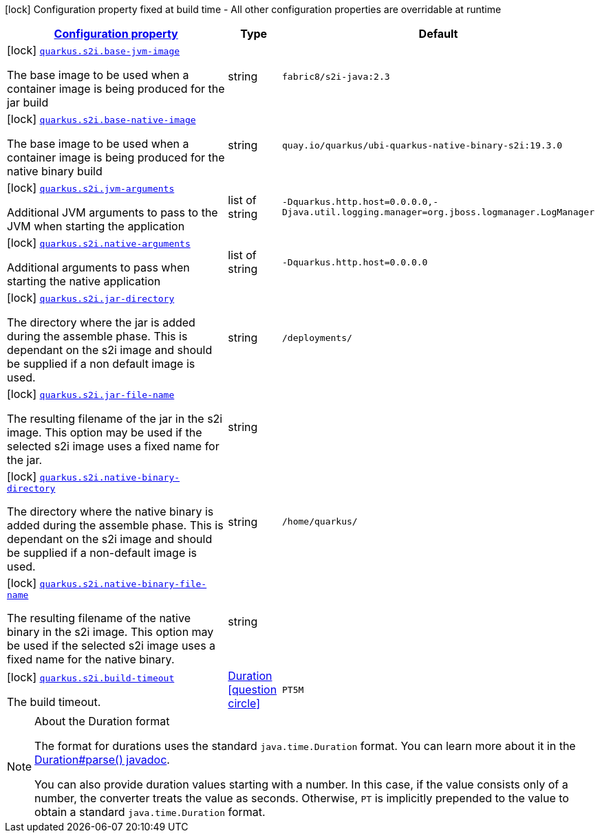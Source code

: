 [.configuration-legend]
icon:lock[title=Fixed at build time] Configuration property fixed at build time - All other configuration properties are overridable at runtime
[.configuration-reference, cols="80,.^10,.^10"]
|===

h|[[quarkus-s2i-s2i-config_configuration]]link:#quarkus-s2i-s2i-config_configuration[Configuration property]

h|Type
h|Default

a|icon:lock[title=Fixed at build time] [[quarkus-s2i-s2i-config_quarkus.s2i.base-jvm-image]]`link:#quarkus-s2i-s2i-config_quarkus.s2i.base-jvm-image[quarkus.s2i.base-jvm-image]`

[.description]
--
The base image to be used when a container image is being produced for the jar build
--|string 
|`fabric8/s2i-java:2.3`


a|icon:lock[title=Fixed at build time] [[quarkus-s2i-s2i-config_quarkus.s2i.base-native-image]]`link:#quarkus-s2i-s2i-config_quarkus.s2i.base-native-image[quarkus.s2i.base-native-image]`

[.description]
--
The base image to be used when a container image is being produced for the native binary build
--|string 
|`quay.io/quarkus/ubi-quarkus-native-binary-s2i:19.3.0`


a|icon:lock[title=Fixed at build time] [[quarkus-s2i-s2i-config_quarkus.s2i.jvm-arguments]]`link:#quarkus-s2i-s2i-config_quarkus.s2i.jvm-arguments[quarkus.s2i.jvm-arguments]`

[.description]
--
Additional JVM arguments to pass to the JVM when starting the application
--|list of string 
|`-Dquarkus.http.host=0.0.0.0,-Djava.util.logging.manager=org.jboss.logmanager.LogManager`


a|icon:lock[title=Fixed at build time] [[quarkus-s2i-s2i-config_quarkus.s2i.native-arguments]]`link:#quarkus-s2i-s2i-config_quarkus.s2i.native-arguments[quarkus.s2i.native-arguments]`

[.description]
--
Additional arguments to pass when starting the native application
--|list of string 
|`-Dquarkus.http.host=0.0.0.0`


a|icon:lock[title=Fixed at build time] [[quarkus-s2i-s2i-config_quarkus.s2i.jar-directory]]`link:#quarkus-s2i-s2i-config_quarkus.s2i.jar-directory[quarkus.s2i.jar-directory]`

[.description]
--
The directory where the jar is added during the assemble phase. This is dependant on the s2i image and should be supplied if a non default image is used.
--|string 
|`/deployments/`


a|icon:lock[title=Fixed at build time] [[quarkus-s2i-s2i-config_quarkus.s2i.jar-file-name]]`link:#quarkus-s2i-s2i-config_quarkus.s2i.jar-file-name[quarkus.s2i.jar-file-name]`

[.description]
--
The resulting filename of the jar in the s2i image. This option may be used if the selected s2i image uses a fixed name for the jar.
--|string 
|


a|icon:lock[title=Fixed at build time] [[quarkus-s2i-s2i-config_quarkus.s2i.native-binary-directory]]`link:#quarkus-s2i-s2i-config_quarkus.s2i.native-binary-directory[quarkus.s2i.native-binary-directory]`

[.description]
--
The directory where the native binary is added during the assemble phase. This is dependant on the s2i image and should be supplied if a non-default image is used.
--|string 
|`/home/quarkus/`


a|icon:lock[title=Fixed at build time] [[quarkus-s2i-s2i-config_quarkus.s2i.native-binary-file-name]]`link:#quarkus-s2i-s2i-config_quarkus.s2i.native-binary-file-name[quarkus.s2i.native-binary-file-name]`

[.description]
--
The resulting filename of the native binary in the s2i image. This option may be used if the selected s2i image uses a fixed name for the native binary.
--|string 
|


a|icon:lock[title=Fixed at build time] [[quarkus-s2i-s2i-config_quarkus.s2i.build-timeout]]`link:#quarkus-s2i-s2i-config_quarkus.s2i.build-timeout[quarkus.s2i.build-timeout]`

[.description]
--
The build timeout.
--|link:https://docs.oracle.com/javase/8/docs/api/java/time/Duration.html[Duration]
  link:#duration-note-anchor[icon:question-circle[], title=More information about the Duration format]
|`PT5M`

|===
[NOTE]
[[duration-note-anchor]]
.About the Duration format
====
The format for durations uses the standard `java.time.Duration` format.
You can learn more about it in the link:https://docs.oracle.com/javase/8/docs/api/java/time/Duration.html#parse-java.lang.CharSequence-[Duration#parse() javadoc].

You can also provide duration values starting with a number.
In this case, if the value consists only of a number, the converter treats the value as seconds.
Otherwise, `PT` is implicitly prepended to the value to obtain a standard `java.time.Duration` format.
====
